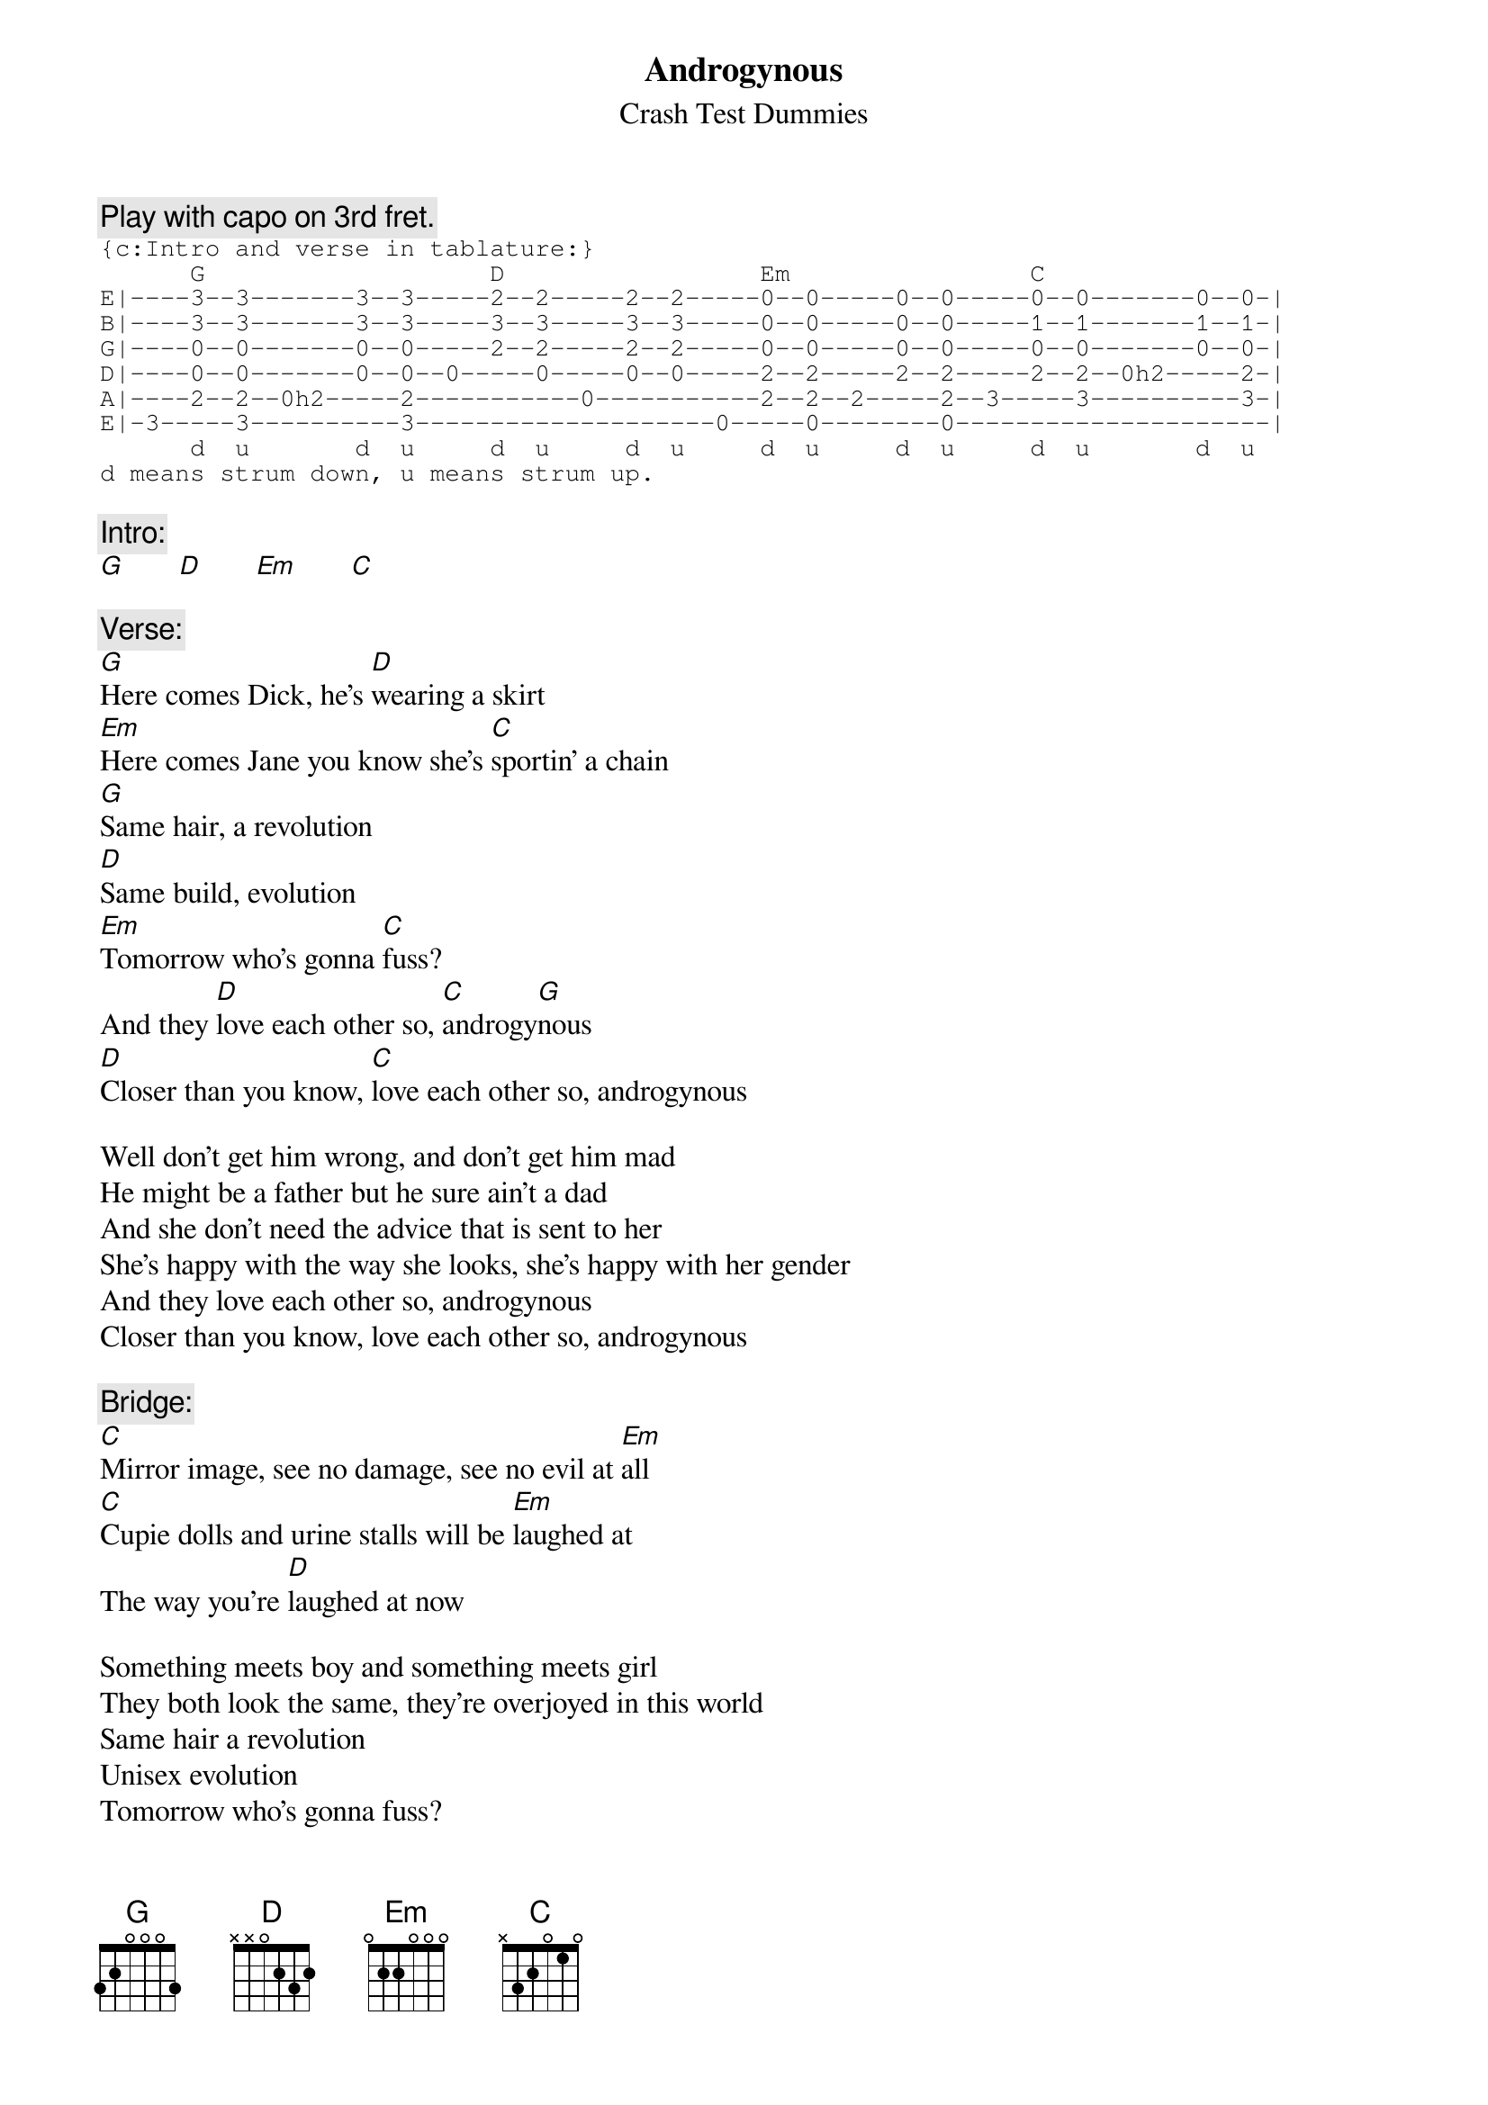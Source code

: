 # From: bmauch@unixg.ubc.ca (Brian Mauch) with help from Dave Hornidge and Peter Palmer
{t:Androgynous}
{st:Crash Test Dummies}
#written by The Replacements
#as performed by the Crash Test Dummies

{c:Play with capo on 3rd fret.}
{sot}
{c:Intro and verse in tablature:}
      G                   D                 Em                C
E|----3--3-------3--3-----2--2-----2--2-----0--0-----0--0-----0--0-------0--0-|
B|----3--3-------3--3-----3--3-----3--3-----0--0-----0--0-----1--1-------1--1-|
G|----0--0-------0--0-----2--2-----2--2-----0--0-----0--0-----0--0-------0--0-|
D|----0--0-------0--0--0-----0-----0--0-----2--2-----2--2-----2--2--0h2-----2-|
A|----2--2--0h2-----2-----------0-----------2--2--2-----2--3-----3----------3-|
E|-3-----3----------3--------------------0-----0--------0---------------------|
      d  u       d  u     d  u     d  u     d  u     d  u     d  u       d  u
d means strum down, u means strum up.
{eot}

{c:Intro:}
[G]       [D]       [Em]       [C]  

{c:Verse:}
[G]Here comes Dick, he's [D]wearing a skirt
[Em]Here comes Jane you know she's [C]sportin' a chain
[G]Same hair, a revolution
[D]Same build, evolution
[Em]Tomorrow who's gonna [C]fuss?
And they [D]love each other so, [C]androgy[G]nous
[D]Closer than you know, [C]love each other so, androgynous

Well don't get him wrong, and don't get him mad
He might be a father but he sure ain't a dad
And she don't need the advice that is sent to her
She's happy with the way she looks, she's happy with her gender
And they love each other so, androgynous
Closer than you know, love each other so, androgynous

{c:Bridge:}
[C]Mirror image, see no damage, see no evil at [Em]all
[C]Cupie dolls and urine stalls will be [Em]laughed at
The way you're [D]laughed at now

Something meets boy and something meets girl
They both look the same, they're overjoyed in this world
Same hair a revolution
Unisex evolution
Tomorrow who's gonna fuss?

And tomorrow Dick is wearing pants,
Tomorrow Jane is wearing a dress
Future outcasts and they don't last
And today people dress the way that they please
They way they tried to do in the last centuries

And they love each other so, androgynous
Closer than you know, love each other so, androgynous
